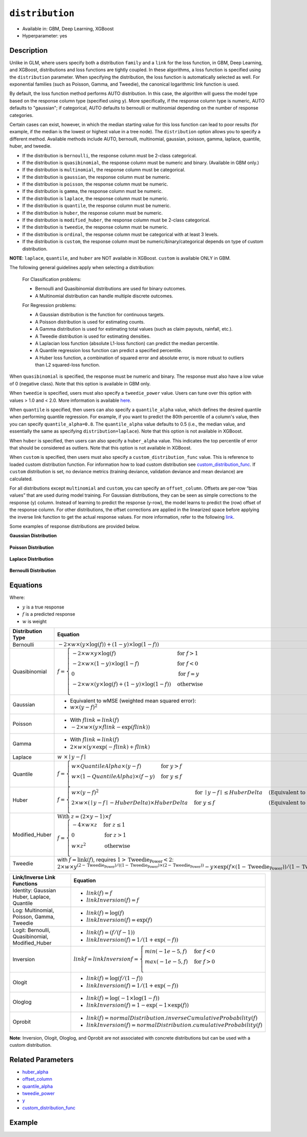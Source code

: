 ``distribution``
----------------

- Available in: GBM, Deep Learning, XGBoost
- Hyperparameter: yes

Description
~~~~~~~~~~~

Unlike in GLM, where users specify both a distribution ``family`` and a ``link`` for the loss function, in GBM, Deep Learning, and XGBoost, distributions and loss functions are tightly coupled. In these algorithms, a loss function is specified using the ``distribution`` parameter. When specifying the distribution, the loss function is automatically selected as well. For exponential families (such as Poisson, Gamma, and Tweedie), the canonical logarithmic link function is used.

By default, the loss function method performs AUTO distribution. In this case, the algorithm will guess the model type based on the response column type (specified using ``y``). More specifically, if the response column type is numeric, AUTO defaults to "gaussian"; if categorical, AUTO defaults to bernoulli or multinomial depending on the number of response categories.

Certain cases can exist, however, in which the median starting value for this loss function can lead to poor results (for example, if the median is the lowest or highest value in a tree node). The ``distribution`` option allows you to specify a different method. Available methods include AUTO, bernoulli, multinomial, gaussian, poisson, gamma, laplace, quantile, huber, and tweedie.

- If the distribution is ``bernoulli``, the response column must be 2-class categorical.
- If the distribution is ``quasibinomial``, the response column must be numeric and binary. (Available in GBM only.)
- If the distribution is ``multinomial``, the response column must be categorical.
- If the distribution is ``gaussian``, the response column must be numeric.
- If the distribution is ``poisson``, the response column must be numeric.
- If the distribution is ``gamma``, the response column must be numeric.
- If the distribution is ``laplace``, the response column must be numeric.
- If the distribution is ``quantile``, the response column must be numeric.
- If the distribution is ``huber``, the response column must be numeric.
- If the distribution is ``modified_huber``, the response column must be 2-class categorical.
- If the distribution is ``tweedie``, the response column must be numeric.
- If the distribution is ``ordinal``, the response column must be categorical with at least 3 levels.
- If the distribution is ``custom``, the response column must be numeric/binary/categorical depends on type of custom distribution.

**NOTE**: ``laplace``, ``quantile``, and ``huber`` are NOT available in XGBoost. ``custom`` is available ONLY in GBM.

The following general guidelines apply when selecting a distribution:

 For Classification problems:

 - Bernoulli and Quasibinomial distributions are used for binary outcomes.
 - A Multinomial distribution can handle multiple discrete outcomes.

 For Regression problems:

 - A Gaussian distribution is the function for continuous targets.
 - A Poisson distribution is used for estimating counts.
 - A Gamma distribution is used for estimating total values (such as claim payouts, rainfall, etc.).
 - A Tweedie distribution is used for estimating densities. 
 - A Laplacian loss function (absolute L1-loss function) can predict the median percentile.
 - A Quantile regression loss function can predict a specified percentile.
 - A Huber loss function, a combination of squared error and absolute error, is more robust to outliers than L2 squared-loss function. 

When ``quasibinomial`` is specified, the response must be numeric and binary. The response must also have a low value of 0 (negative class). Note that this option is available in GBM only.

When ``tweedie`` is specified, users must also specify a ``tweedie_power`` value. Users can tune over this option with values > 1.0 and < 2.0. More information is available `here <https://en.wikipedia.org/wiki/Tweedie_distribution>`__.	

When ``quantile`` is specified, then users can also specify a ``quantile_alpha`` value, which defines the desired quantile when performing quantile regression. For example, if you want to predict the 80th percentile of a column's value, then you can specify ``quantile_alpha=0.8``. The ``quantile_alpha`` value defaults to 0.5 (i.e., the median value, and essentially the same as specifying ``distribution=laplace``). Note that this option is not available in XGBoost. 

When ``huber`` is specified, then users can also specify a ``huber_alpha`` value. This indicates the top percentile of error that should be considered as outliers. Note that this option is not available in XGBoost.

When ``custom`` is specified, then users must also specify a ``custom_distribution_func`` value. This is reference to loaded custom distribution function. For information how to load custom distribution see `custom_distribution_func <custom_distribution_func.html>`__. If ``custom`` distribution is set, no deviance metrics (training deviance, validation deviance and mean deviance) are calculated.

For all distributions except ``multinomial`` and ``custom``, you can specify an ``offset_column``. Offsets are per-row “bias values” that are used during model training. For Gaussian distributions, they can be seen as simple corrections to the response (y) column. Instead of learning to predict the response (y-row), the model learns to predict the (row) offset of the response column. For other distributions, the offset corrections are applied in the linearized space before applying the inverse link function to get the actual response values. For more information, refer to the following `link <offset_column.html>`__. 

Some examples of response distributions are provided below.

**Gaussian Distribution**

.. figure:: ../../images/gaussian.png
   :alt: Gaussian distribution

**Poisson Distribution**

.. figure:: ../../images/poisson.png
   :alt: Poisson distribution

**Laplace Distribution**

.. figure:: ../../images/laplace.png
   :alt: Laplace distribution

**Bernoulli Distribution**

.. figure:: ../../images/bernoulli.png
   :alt: Bernoulli distribution

Equations
~~~~~~~~~

Where:

- :math:`y` is a true response
- :math:`f` is a predicted response
- :math:`w` is weight

+-------------------+-------------------------------------------------------------------------------------------+
| Distribution Type | Equation                                                                                  |
+===================+===========================================================================================+
| Bernoulli         | :math:`-2\times w\times(y\times\log(f))+(1-y)\times\log(1-f))`                            |
+-------------------+-------------------------------------------------------------------------------------------+
| Quasibinomial     | :math:`f= \begin{cases} -2\times w\times y\times\log(f) & \text{for } f>1 \\              |
|                   | -2\times w\times(1-y)\times\log(1-f) & \text{for } f<0 \\ 0 & \text{for } f=y \\          |
|                   | -2\times w\times (y \times\log(f)+(1-y)\times\log(1-f)) & \text{otherwise}                |
|                   | \\\end{cases}`                                                                            |
+-------------------+-------------------------------------------------------------------------------------------+
| Gaussian          | - Equivalent to wMSE (weighted mean squared error):                                       |
|                   | - :math:`w \times(y-f)^2`                                                                 |
+-------------------+-------------------------------------------------------------------------------------------+
| Poisson           | - With :math:`f\text{_}link=link(f)`                                                      |
|                   | - :math:`-2\times w\times(y\times f\text{_}link- \exp(f\text{_}link))`                    |
+-------------------+-------------------------------------------------------------------------------------------+
| Gamma             | - With :math:`f\text{_}link=link(f)`                                                      |
|                   | - :math:`2\times w\times (y\times \exp(-f\text{_}link)+f\text{_}link)`                    |
+-------------------+-------------------------------------------------------------------------------------------+
| Laplace           | :math:`w \text{ }\times\mid{y-f}\mid`                                                     |
+-------------------+-------------------------------------------------------------------------------------------+
| Quantile          | :math:`f= \begin{cases}w\times QuantileAlpha \times(y-f) & \text{for }y>f \\              |
|                   | w\times(1-QuantileAlpha)\times(f-y)& \text{for } y \leq f \\\end{cases}`                  |
+-------------------+-------------------------------------------------------------------------------------------+
| Huber             | :math:`f= \begin{cases} w\times(y-f)^2 & \text{for } \mid{y-f}\mid \leq HuberDelta &      |
|                   | \text{(Equivalent to wMSE)} \\                                                            |
|                   | 2\times w\times(\mid{y-f}\mid -HuberDelta)\times HuberDelta & \text{for } y \leq f &      |
|                   | \text{(Equivalent to wMAE)} \\\end{cases}`                                                |
+-------------------+-------------------------------------------------------------------------------------------+
| Modified_Huber    | :math:`\text{With } z=(2\times y-1)\times f \\                                            |
|                   | f= \begin{cases}-4\times w\times z & \text{for } z\leq 1 \\                               |
|                   | 0 & \text{for } z>1 \\                                                                    |
|                   | w\times z^2 & \text{otherwise} \\\end{cases}`                                             |
+-------------------+-------------------------------------------------------------------------------------------+
| Tweedie           | with :math:`f=\text{link}(f)`, requires :math:`1>\text{Tweedie_Power}<2`:                 |
|                   | :math:`2\times w\times y^{(2-\text{Tweedie_Power})/((1-\text{Tweedie_Power})\times(2-     |
|                   | \text{Tweedie_Power}))}-y \times \exp(f\times(1-\text{Tweedie_Power}))/ (1-\text          |
|                   | {Tweedie_Power})+ \exp(f\times(2-\text{Tweedie_Power}))/(2-\text{Tweedie_Power})`         |
+-------------------+-------------------------------------------------------------------------------------------+

+-------------------+---------------------------------------------------------------------------+
| Link/Inverse Link | Equation                                                                  |
| Functions         |                                                                           |
+===================+===========================================================================+
| Identity: Gaussian| - :math:`link(f)=f`                                                       |
| Huber, Laplace,   | - :math:`linkInversion(f)=f`                                              |
| Quantile          |                                                                           |
+-------------------+---------------------------------------------------------------------------+
| Log: Multinomial, | - :math:`link(f)=\log(f)`                                                 |
| Poisson, Gamma,   | - :math:`linkInversion(f)= \exp(f)`                                       |
| Tweedie           |                                                                           |
+-------------------+---------------------------------------------------------------------------+
| Logit: Bernoulli, | - :math:`link(f)=(f/(f-1))`                                               |
| Quasibinomial,    | - :math:`linkInversion(f)=1/(1+ \exp(-f))`                                |
| Modified_Huber    |                                                                           |
+-------------------+---------------------------------------------------------------------------+
| Inversion         | :math:`link\text{_}f= linkInversion\text{_}f = \begin{cases}min(-1e-5, f) |
|                   | & \text{for }f<0 \\ max(-1e-5, f)& \text{for }f>0 \\\end{cases}`          |
+-------------------+---------------------------------------------------------------------------+
| Ologit            | - :math:`link(f)=\log(f/(1-f))`                                           |
|                   | - :math:`linkInversion(f)=1/(1+ \exp(-f))`                                |
+-------------------+---------------------------------------------------------------------------+
| Ologlog           | - :math:`link(f)=\log(-1\times\log(1-f))`                                 |
|                   | - :math:`linkInversion(f)=1- \exp(-1\times \exp(f))`                      |
+-------------------+---------------------------------------------------------------------------+
| Oprobit           | - :math:`link(f)=normalDistribution.inverseCumulativeProbability(f)`      |
|                   | - :math:`linkInversion(f)=normalDistribution.cumulativeProbability(f)`    |
+-------------------+---------------------------------------------------------------------------+

**Note**: Inversion, Ologit, Ologlog, and Oprobit are not associated with concrete distributions but can be used with a custom distribution.

Related Parameters
~~~~~~~~~~~~~~~~~~

- `huber_alpha <huber_alpha.html>`__
- `offset_column <offset_column.html>`__
- `quantile_alpha <quantile_alpha.html>`__
- `tweedie_power <tweedie_power.html>`__
- `y <y.html>`__
- `custom_distribution_func <custom_distribution_func.html>`__

Example
~~~~~~~

.. tabs::
   .. code-tab:: r R

		library(h2o)
		h2o.init()

		# import the cars dataset:
		# this dataset is used to classify whether or not a car is economical based on
		# the car's displacement, power, weight, and acceleration, and the year it was made
		cars <- h2o.importFile("https://s3.amazonaws.com/h2o-public-test-data/smalldata/junit/cars_20mpg.csv")


		# set the predictor names and the response column name
		predictors <- c("displacement","power", "weight", "acceleration", "year")
		response <- "cylinders"

		# split into train and validation sets
		cars_splits <- h2o.splitFrame(data =  cars, ratios = 0.8, seed = 1234)
		train <- cars_splits[[1]]
		valid <- cars_splits[[2]]

		# try using the distribution parameter:
		# train a GBM
		car_gbm <- h2o.gbm(x = predictors, y = response, training_frame = train,
		                   validation_frame = valid,
		                   distribution = "poisson",
		                   seed = 1234)

		# print the MSE for your validation data
		print(h2o.mse(car_gbm, valid = TRUE))

   .. code-tab:: python

		import h2o
		from h2o.estimators.gbm import H2OGradientBoostingEstimator
		h2o.init()

		# import the cars dataset:
		# this dataset is used to classify whether or not a car is economical based on
		# the car's displacement, power, weight, and acceleration, and the year it was made
		cars = h2o.import_file("https://s3.amazonaws.com/h2o-public-test-data/smalldata/junit/cars_20mpg.csv")

		# set the predictor names and the response column name
		predictors = ["displacement","power","weight","acceleration","year"]
		response = "cylinders"

		# split into train and validation sets
		train, valid = cars.split_frame(ratios = [.8], seed = 1234)

		# try using the distribution parameter:
		# Initialize and train a GBM
		cars_gbm = H2OGradientBoostingEstimator(distribution = "poisson", seed = 1234)
		cars_gbm.train(x = predictors, y = response, training_frame = train, validation_frame = valid)

		# print the MSE for the validation data
		cars_gbm.mse(valid=True)
